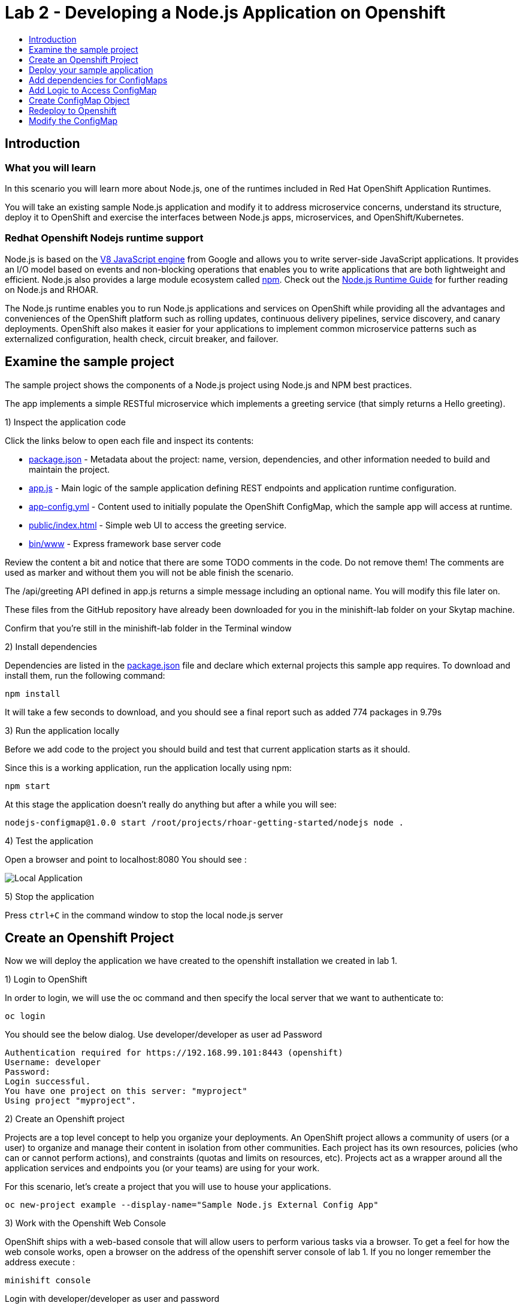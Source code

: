 [[develop]]
= Lab 2 - Developing a Node.js Application on Openshift
:icons:
:toc: macro
:toc-title:
:toclevels: 1

toc::[]

[[intro]]
== Introduction

=== What you will learn
In this scenario you will learn more about Node.js,
one of the runtimes included in Red Hat OpenShift Application Runtimes.

You will take an existing sample Node.js application and modify it to address microservice concerns,
understand its structure, deploy it to OpenShift and exercise the interfaces between Node.js apps, microservices, and OpenShift/Kubernetes.

=== Redhat Openshift Nodejs runtime support
Node.js is based on the https://developers.google.com/v8/[V8 JavaScript engine] from Google and allows you to write server-side JavaScript applications.
It provides an I/O model based on events and non-blocking operations that enables you to write applications that are both
lightweight and efficient. Node.js also provides a large module ecosystem called https://www.npmjs.com/[npm].
Check out the https://access.redhat.com/documentation/en-us/red_hat_openshift_application_runtimes/1/html-single/node.js_runtime_guide/[Node.js Runtime Guide] for further reading on Node.js and RHOAR.

The Node.js runtime enables you to run Node.js applications and services on OpenShift while providing all the advantages and conveniences of the OpenShift platform such as rolling updates, continuous delivery pipelines, service discovery, and canary deployments. OpenShift also makes it easier for your applications to implement common microservice patterns such as externalized configuration, health check, circuit breaker, and failover.


[[examine-project]]
== Examine the sample project

The sample project shows the components of a Node.js project using Node.js and NPM best practices.

The app implements a simple RESTful microservice which implements a greeting service (that simply returns a Hello greeting).

1) Inspect the application code

Click the links below to open each file and inspect its contents:

- link:src/package.json[package.json] - Metadata about the project: name, version, dependencies, and other information needed to build and maintain the project.
- link:src/app.js[app.js] - Main logic of the sample application defining REST endpoints and application runtime configuration.
- link:src/app-config.yml[app-config.yml] - Content used to initially populate the OpenShift ConfigMap, which the sample app will access at runtime.
- link:src/public/index.html[public/index.html] - Simple web UI to access the greeting service.
- link:src/bin/www[bin/www] - Express framework base server code

Review the content a bit and notice that there are some TODO comments in the code. Do not remove them! The comments are used as marker and without them you will not be able finish the scenario.

The /api/greeting API defined in app.js returns a simple message including an optional name. You will modify this file later on.

These files from the GitHub repository have already been downloaded for you in the minishift-lab folder on your Skytap machine.

Confirm that you're still in the minishift-lab folder in the Terminal window

2) Install dependencies

Dependencies are listed in the link:src/package.json[package.json] file and declare which external
projects this sample app requires. To download and install them, run the following command:

`+npm install+`

It will take a few seconds to download, and you should see a final report such as added 774 packages in 9.79s

3) Run the application locally

Before we add code to the project you should build and test that current application starts as it should.

Since this is a working application, run the application locally using npm:

`+npm start+`

At this stage the application doesn't really do anything but after a while you will see:

  nodejs-configmap@1.0.0 start /root/projects/rhoar-getting-started/nodejs node .

4) Test the application

Open a browser and point to localhost:8080 You should see :

image::localapp.png[Local Application]

5) Stop the application

Press `+ctrl+C+` in the command window to stop the local node.js server

[[create-project]]
== Create an Openshift Project

Now we will deploy the application we have created to the openshift installation we created in lab 1.

1) Login to OpenShift

In order to login, we will use the oc command and then specify the local server that we want to authenticate to:

`+oc login+`

You should see the below dialog. Use developer/developer as user ad Password

  Authentication required for https://192.168.99.101:8443 (openshift)
  Username: developer
  Password:
  Login successful.
  You have one project on this server: "myproject"
  Using project "myproject".

2) Create an Openshift project

Projects are a top level concept to help you organize your deployments. An OpenShift project allows a community of users (or a user) to organize and manage their content in isolation from other communities. Each project has its own resources, policies (who can or cannot perform actions), and constraints (quotas and limits on resources, etc). Projects act as a wrapper around all the application services and endpoints you (or your teams) are using for your work.

For this scenario, let's create a project that you will use to house your applications.

`+oc new-project example --display-name="Sample Node.js External Config App"+`

3) Work with the Openshift Web Console

OpenShift ships with a web-based console that will allow users to perform various tasks via a browser. To get a feel for how the web console works, open a browser on the address of the openshift server console of lab 1. If you no longer remember the address execute :

`+minishift console+`

Login with developer/developer as user and password

You should see the previously created project.

image::projects.png[Projects]

Click on your new project name to be taken to the project overview page which will list all of the routes, services, deployments, and pods that you have running as part of your project:

image::overview.png[project overview]

[[deploy-application]]
== Deploy your sample application

Now that you've logged into OpenShift, let's deploy the same sample application as before.

1) Build and deploy

Build and deploy the project using the following command:

`+npm run openshift+`

This uses NPM and the https://github.com/bucharest-gold/nodeshift[Nodeshift] project to build and deploy the sample application to OpenShift using the containerized Node.js runtime. Nodeshift uses the files in the .nodeshift directory of the sample project to create the necessary Kubernetes objects to cause the application to be deployed.

The build and deploy may take a minute or two. Wait for it to complete. You should see INFO done at the end of the build output, and you should not see any obvious errors or failures.

After the build finishes it will take less than a minute for the application to become available. To verify that everything is started, run the following command and wait for it report

`+oc rollout status dc/nodejs-configmap+`

You should see

    replication controller "nodejs-configmap-1" successfully rolled out

2) Access the application running on OpenShift

Go back to the openshift webconsole. In the project page you should now see the application.

image::deployedapp.png[deployed application]

Click on the application route url to access the application in your browser.

Enter a name in the 'Name' field and click Invoke to test out the service. You should get the same hard-coded greeting as in previous steps.

image::hardcode.png[appliction sample]

While the greeting code is functional, if you wanted to change the message you would need to stop the application, make the code change, and re-deploy. As you'll learn in the next section, in a real world application this may not be feasible and a mechanism to dynamically change the content is needed. You will add this using OpenShift ConfigMaps.

[[config-maps]]
== Add dependencies for ConfigMaps

=== What is a ConfigMap

ConfigMap is an object used by OpenShift to inject configuration data as simple key and value pairs into one or
more Linux containers while keeping the containers agnostic of OpenShift.
You can create a ConfigMap object in a variety of different ways, including using a YAML file, and inject it into the Linux container.
You can find more information about ConfigMap in the https://docs.openshift.org/latest/dev_guide/configmaps.html[OpenShift documentation].

=== Why ConfigMap is Important

It is important for an application’s configuration to be externalized and separate from its code. This allows for the application’s configuration to change as it moves through different environments while leaving the code unchanged. This also keeps sensitive or internal information out of your codebase and version control. Many languages and application servers provide environment variables to support externalizing an application’s configuration. Microservices and Linux containers increase the complexity of this by adding pods, or groups of containers representing a deployment, and polyglot environments. ConfigMaps enable application configuration to be externalized and used in individual Linux containers and pods in a language agnostic way. ConfigMaps also allow sets of configuration data to be easily grouped and scaled, which enables you to configure an arbitrarily large number of environments beyond the basic Dev, Stage, and Production.

=== Add NPM modules for ConfigMap support

The NPM package ecosystem contains projects that help implement various functionality in Node apps. To enable our sample Node app to access OpenShift ConfigMaps, you'll need to declare a dependency on a new package.

Execute the following command to insert the new dependencies into the package.json file:

`+npm install "openshift-rest-client@^1.0.1" --save-prod+`

This will download and install the needed dependency and update the link:src/package.json[package.json] file.

Using this package the application will be able to access its configuration from OpenShift using a ConfigMap. But you still need to implement the logic behind that access, which you'll do next.

[[coding]]
== Add Logic to Access ConfigMap

We are now ready to change our application to use ConfigMaps!

In the sample application is the hard-coded message that is returned to the caller of the service:

  let message = "Default hard-coded greeting: Hello, %s!";

We'll override this value by periodically retrieving a ConfigMap and overriding the value of message.

1) Add timed interval to retrieve configmap

In app.js add a new block of code that is executed every 2 seconds that retrieves the message value and overrides the variable.

  setInterval(() => {
  retrieveConfigMap().then(config => {
    if (!config) {
        message = null;
        return;
      }
    if (JSON.stringify(config) !== JSON.stringify(configMap)) {
      configMap = config;
      message = config.message;
      }
    }).catch((err) => {
    });
    }, 2000);

We are using https://javascript.info/promise-chaining[Promise chaining] to write efficient yet readable asynchronous method call chains to retrieve the ConfigMap.

The above method calls `+setInterval()+` https://nodejs.org/api/timers.html[(a Node.js interval timer)] to periodically invoke `+retrieveConfigMap()+` which
returns a promise object which will return the ConfigMap object named config and pass it to the callback to override the value of message.
We catch and ignore errors for the purposes of this sample.

Now that we have the logic in place to update the value, we need to implement the missing retrieveConfigMap() method which will need to return a promise to call into OpenShift and retrieve the ConfigMap content itself.

2) Add Configmap retrieval Logic

  // Find the Config Map
  const openshiftRestClient = require('openshift-rest-client');
  function retrieveConfigMap() {
  const settings = {
    request: {
      strictSSL: false
      }
    };
  return openshiftRestClient(settings).then(client => {
    const configMapName = 'app-config';
    return client.configmaps.find(configMapName).then(configMap => {
      return jsyaml.safeLoad(configMap.data['app-config.yml']);
    });
  });
}

In this code we are returning yet another promise which will be responsible
for using the https://www.npmjs.com/package/openshift-rest-client[openshift-rest-client]
module to make the call to the OpenShift REST API and retrieve the ConfigMap.

The use of promises and promise chaining may take a little getting used to,
but ultimately it results in an ordered and well-defined process to retrieve the ConfigMap from OpenShift, parse it into a Javascript-friendly JSON object, and use it to override the value of our message variable so that we can control its value externally, without requiring any changes in the application code.
The final chain called every 2 seconds looks something like:

  openshiftRestClient -> retrieve ConfigMap using .find('app-config') -> convert yaml to json ->  override message value

With our new logic in place, we can now create the actual ConfigMap within OpenShift which will contain the config vales accessed by the logic.

[[create-configmap]]
== Create ConfigMap Object

ConfigMaps can be created in a few different ways. For this example we will use
the oc command to create a ConfigMap based on the contents of the `+app-config.yml+` file included as part of the sample application.

1) Assign permissions

Applications needing to access ConfigMaps need permission to do so. Execute the below command to grant access to the application:

`+oc policy add-role-to-user view -n $(oc project -q) -z default+`

2) Create ConfigMap

Execute the below command to create the ConfigMap object. Since you're still logged into OpenShift,
and currently in the example project, the ConfigMap will be created there, and accessible from applications
running within this project.

`+oc create configmap app-config --from-file=app-config.yml+`

The name `+app-config+` is the same name as is used in the code in `+app.js+` to access the ConfigMap at runtime.

3) Verify that the ConfigMap is created

`+oc describe cm app-config+`

You should see the contents of the ConfigMap in the terminal window:

  Name:           app-config
  Namespace:      example
  Labels:         <none>
  Annotations:    <none>
  Data
  ====
  app-config.yml:
  ----
  message : "Hello, %s from a ConfigMap !"
  Events: <none>

The Data values of the ConfigMap contains key/value pairs, in this case a key of app-config.yml (derived from the name of the file from which the ConfigMap was initialized) which contains the configuration values. At runtime, the code you wrote in the last step accesses the ConfigMap using these names to read the content (in this case, the message value that we use in the app to customize the returned message at runtime).

Now that you have the application coded to read the ConfigMap, and have created the ConfigMap, it's time to re-deploy the application and test out our new functionality.

[[redeploy]]
== Redeploy to Openshift

With our code and ConfigMap in place, lets rebuild and redeploy using the same command as before. Execute the command:

`+npm run openshift+`

The rebuild and redeploy may take a minute or two. Wait for it to complete.

After the build finishes it will take less than a minute for the application to become available. To verify that everything is started, run the following command and wait for it report

`+oc rollout status dc/nodejs-configmap+`

Once the application is re-deployed, re-visit the sample UI by clicking the application
link from the openshift web console

image::overview-link.png[application link]

The application will now read the ConfigMap values and use them in place of the hard-coded default.

Test the deployed applications

Enter a name in the 'Name' field and click Invoke to test out the service. You should now see the updated message Hello, [name] from a ConfigMap ! indicating that the application successfully accessed the ConfigMap and used its value for the message.

image::new-message.png[New Message]


In the final step, we'll modify the ConfigMap and verify that the application successfully picks up the changes automatically.

[[modify-configmap]]
== Modify the ConfigMap

Modifying ConfigMaps can also be done in a few different ways. For this step we will use the OpenShift Web Console to graphically (and manually) update the ConfigMap. This could also be done programmatically if desired. Follow the below steps:

1) Modify the ConfigMap values

Return to the Openshift web Console

Select the example application as before to open the Overview page for the project:

image::overview-populated.png[populated app]

From here, navigate to Resources -> Config Maps to display a list of ConfigMaps:

image::configmaps.png[config maps view]

Click on the app-config ConfigMap to display the ConfigMap details:

image::configmap-detail.png[configmap detail view]

To change the value for message, click on the Actions button and select Edit:

image::configmap-edit.png[edit configmap]

Replace the value of message by carefully changing the existing text. You can use %s as a placeholder for the name to be included in the greeting:

image::configmap-edit-replace.png[new value]

2) Verify the application has updated

Return to the application and type in your name into the Name field once again. Click the Invoke button to verify that the message returned is the same as what you supplied in the ConfigMap:

image::configmap-verify.png[verify config map]

Congratulations!

Without changing a single line of code you were able to update the behavior of the application using OpenShift ConfigMaps.
